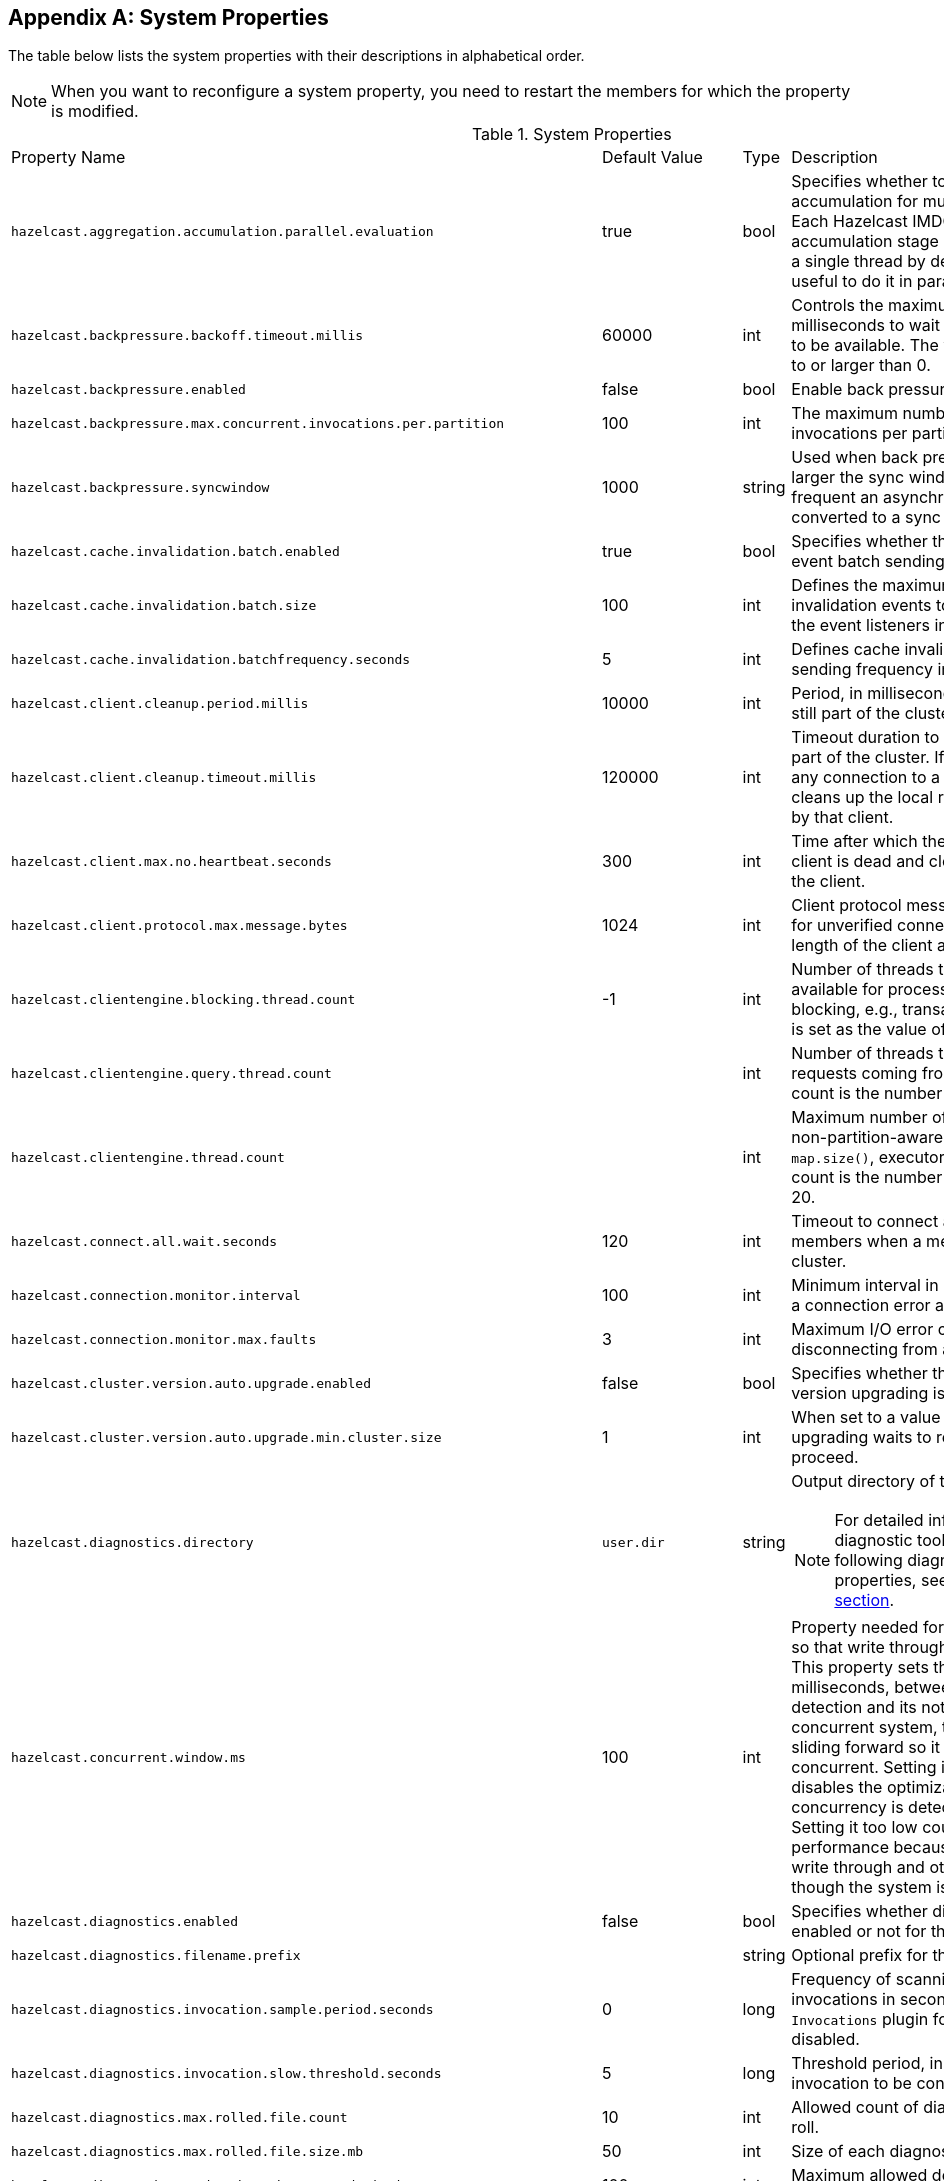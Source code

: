 
[appendix]
== System Properties

The table below lists the system properties with their descriptions in alphabetical order.

NOTE: When you want to reconfigure a system property,
you need to restart the members for which the property is modified.

[cols="2,1,1,6a"]
.System Properties
|===
|Property Name
| Default Value
| Type
| Description

|`hazelcast.aggregation.accumulation.parallel.evaluation`
|true
|bool
|Specifies whether to run the aggregation accumulation for multiple entries in parallel.
Each Hazelcast IMDG member executes the accumulation stage of an
aggregation using a single thread by default. In most cases it is useful to do it in parallel.

|`hazelcast.backpressure.backoff.timeout.millis`
|60000
|int
|Controls the maximum timeout in milliseconds to wait for an invocation space to be available.
The value needs to be equal to or larger than 0.

|`hazelcast.backpressure.enabled`
|false
|bool
|Enable back pressure.

|`hazelcast.backpressure.max.concurrent.invocations.per.partition`
|100
|int
|The maximum number of concurrent invocations per partition.

|`hazelcast.backpressure.syncwindow`
|1000
|string
|Used when back pressure is enabled.
The larger the sync window value, the less frequent an asynchronous backup is converted to a sync backup.

|`hazelcast.cache.invalidation.batch.enabled`
|true
|bool
|Specifies whether the cache invalidation event batch sending is enabled or not.

|`hazelcast.cache.invalidation.batch.size`
|100
|int
|Defines the maximum number of cache invalidation events to be drained and sent to the event listeners in a batch.

|`hazelcast.cache.invalidation.batchfrequency.seconds`
|5
|int
|Defines cache invalidation event batch sending frequency in seconds.

| `hazelcast.client.cleanup.period.millis`
| 10000
| int
| Period, in milliseconds, to check if a client is still part of the cluster.

| `hazelcast.client.cleanup.timeout.millis`
| 120000
| int
| Timeout duration to decide if a client is still part of the cluster.
If a member cannot find any connection to a client in the cluster,
it cleans up the local resources that are owned by that client.

|[[client-max-no]] `hazelcast.client.max.no.heartbeat.seconds`
|300
|int
|Time after which the member assumes the client is dead and closes its connections to the client.

|`hazelcast.client.protocol.max.message.bytes`
| 1024
|int
| Client protocol message size limit (in bytes) for unverified connections. I.e. maximal length of the client authentication message.

|`hazelcast.clientengine.blocking.thread.count`
|-1
|int
| Number of threads that the client engine has available for
processing requests that are blocking, e.g., transactions. When
not set, it is set as the value of core size * 20.

|`hazelcast.clientengine.query.thread.count`
|
|int
| Number of threads to process query requests coming from the clients.
Default count is the number of cores multiplied by 1.

|`hazelcast.clientengine.thread.count`
|
|int
|Maximum number of threads to process non-partition-aware client requests, like `map.size()`, executor tasks, etc.
Default count is the number of cores multiplied by 20.

|`hazelcast.connect.all.wait.seconds`
| 120
| int
| Timeout to connect all other cluster members when a member is joining to a cluster.

|`hazelcast.connection.monitor.interval`
| 100
| int
| Minimum interval in milliseconds to consider a connection error as critical.

|`hazelcast.connection.monitor.max.faults`
| 3
| int
| Maximum I/O error count before disconnecting from a member.

|`hazelcast.cluster.version.auto.upgrade.enabled`
| false
| bool
| Specifies whether the automatic cluster version upgrading is enabled.

|`hazelcast.cluster.version.auto.upgrade.min.cluster.size`
| 1
| int
| When set to a value greater than 1, automatic upgrading waits to reach that cluster size to proceed.

|`hazelcast.diagnostics.directory`
|`user.dir`
|string
|Output directory of the diagnostic log files.

NOTE: For detailed information on the diagnostic tool,
along with this and the following diagnostic related system properties, see the <<diagnostics, Diagnostics section>>.

|`hazelcast.concurrent.window.ms`
|100
|int
|Property needed for concurrency detection so that write through can be done correctly.
This property sets the time window, in milliseconds, between the concurrency detection
and its notification. Normally in a concurrent system, the window
keeps sliding forward so it always remains concurrent.
Setting it too high effectively disables the optimization because once
a concurrency is detected it will keep that way. Setting it too low
could lead to suboptimal performance because the system
will try write through and other optimizations even though the system is concurrent.

|`hazelcast.diagnostics.enabled`
|false
|bool
|Specifies whether diagnostics tool is enabled or not for the cluster.

|`hazelcast.diagnostics.filename.prefix`
|
|string
|Optional prefix for the diagnostics log file.

|`hazelcast.diagnostics.invocation.sample.period.seconds`
|0
|long
|Frequency of scanning all the pending invocations in seconds.
0 means the `Invocations` plugin for diagnostics tool is disabled.

|`hazelcast.diagnostics.invocation.slow.threshold.seconds`
|5
|long
|Threshold period, in seconds, that makes an invocation to be considered as slow.

|`hazelcast.diagnostics.max.rolled.file.count`
|10
|int
|Allowed count of diagnostic files within each roll.

|`hazelcast.diagnostics.max.rolled.file.size.mb`
|50
|int
| Size of each diagnostic file to be rolled.

|`hazelcast.diagnostics.member-heartbeat.max-deviation-percentage`
|100
|int
|Maximum allowed deviation for a member-to-member heartbeats.

|`hazelcast.diagnostics.member-heartbeat.seconds`
|10
|long
|Period for which the MemberHeartbeats plugin of the diagnostics tool runs.
0 means this plugin is disabled.


|`hazelcast.diagnostics.memberinfo.period.second`
|60
|long
|Frequency, in seconds, at which the cluster information is dumped to the diagnostics log file.

|`hazelcast.diagnostics.metrics.period.seconds`
|60
|long
|Frequency, in seconds, at which the Metrics plugin dumps information to the diagnostics log file.

|`hazelcast.diagnostics.operation-heartbeat.max-deviation-percentage`
|33
|int
|Maximum allowed deviation for a member-to-member operation heartbeats.

|`hazelcast.diagnostics.operation-heartbeat.seconds`
|10
|long
|Period, in seconds, for which the OperationHeartbeats plugin of the diagnostics tool runs.
0 means this plugin is disabled.

|`hazelcast.diagnostics.pending.invocations.period.seconds`
|0
|long
|Period, in seconds, for which the PendingInvocations plugin of the diagnostics tool runs.
0 means this plugin is disabled.

|`hazelcast.diagnostics.slowoperations.period.seconds`
|60
|long
| Period, in seconds, for which the SlowOperations plugin of the diagnostics tool runs.
0 means this plugin is disabled.

|`hazelcast.diagnostics.storeLatency.period.seconds`
|0
|long
|Period, in seconds, for which the StoreLatency plugin of the diagnostics tool runs.
0 means this plugin is disabled.

|`hazelcast.diagnostics.storeLatency.reset.period.seconds`
|0
|long
|Period, in seconds, for resetting the statistics for the StoreLatency plugin of the diagnostics tool.

|`hazelcast.diagnostics.systemlog.enabled`
|true
|bool
|Specifies whether the SystemLog plugin of the diagnostics tool is enabled or not.

|`hazelcast.diagnostics.systemlog.partitions`
|false
|bool
|Specifies whether the SystemLog plugin collects information about partition migrations.

|`hazelcast.discovery.enabled`
|false
|bool
|Enables/disables the Discovery SPI lookup over the old native implementations.
See <<discovery-spi>> for more information.

|`hazelcast.discovery.public.ip.enabled`
| false
| bool
| Enable use of public IP address in member discovery with Discovery SPI.
If you set this property to true in your source cluster, please make sure you have set the public addresses for your
target members since they will be discovered using their public addresses. Otherwise, they cannot be discovered.
See the <<public-address, Public Address section>>.

|`hazelcast.dynamicconfig.ignore.conflicts`
|
|bool
| Specifies whether you want IMDG to ignore the configuration conflicts while registering a
new dynamic configuration. Set to `true` and restart your cluster with this property to
ignore these conflicts.

|`hazelcast.enterprise.license.key`
| null
| string
| link:https://hazelcast.com/products/[Hazelcast IMDG Enterprise^] license key.

|`hazelcast.event.queue.capacity`
| 1000000
| int
| Capacity of internal event queue.

|`hazelcast.event.queue.timeout.millis`
| 250
| int
| Timeout to enqueue events to event queue.

|`hazelcast.event.sync.timeout.millis`
|5000
|int
| To prevent overloading of the outbound connections,
once in a while an event is made synchronous by wrapping it in a
dummy operation and waiting for a dummy response. This causes
the outbound write queue of the connection to get drained.
This timeout configures the maximum amount of waiting time for this response.
Setting it to a too low value can lead to an uncontrolled growth
of the outbound write queue of the connection.

|`hazelcast.event.thread.count`
| 5
| int
| Number of event handler threads.

|`hazelcast.graceful.shutdown.max.wait`
| 600
| int
| Maximum wait in seconds during graceful shutdown.

|`hazelcast.hd.global.index.enabled`
|true
|bool
|Specifies whether the global concurrent High-Density Memory Store
indexes are enabled or not.

|`hazelcast.health.monitoring.delay.seconds`
|30
|int
|Health monitoring logging interval in seconds. NOTE: For detailed information on
the health monitoring tool, along with this and the following health monitoring related system properties,
see the <<health-check-and-monitoring, Health Check and Monitoring section>>.

|`hazelcast.health.monitoring.level`
|SILENT
|string
|Health monitoring log level. When *SILENT*, logs are printed only when values exceed some predefined threshold.
When *NOISY*, logs are always printed periodically. Set *OFF* to turn off completely.

|`hazelcast.health.monitoring.threshold.cpu.percentage`
|70
|int
|When the health monitoring level is *SILENT*, logs are printed only when the CPU usage exceeds this threshold.

|`hazelcast.health.monitoring.threshold.memory.percentage`
|70
|int
|When the health monitoring level is *SILENT*, logs are printed only when the memory usage exceeds this threshold.

|`hazelcast.heartbeat.failuredetector.type`
|`deadline`
|string
|Type of the heartbeat failure detector. See the
<<failure-detector-configuration, Failure Detector Configuration section>>.

|`hazelcast.heartbeat.interval.seconds`
| 5
| int
| Heartbeat send interval in seconds.

|`hazelcast.hidensity.check.freememory`
|true
|bool
|If enabled and is able to fetch memory statistics via Java's `OperatingSystemMXBean`,
it checks whether there is enough free physical memory for the requested number of bytes.
If the free memory checker is disabled (false), acts as if the check is succeeded.

|`hazelcast.hotrestart.free.native.memory.percentage`
|15
|long
|Percentage of the free memory space that is required by a hot restart.

|`hazelcast.ignoreXxeProtectionFailures`
|false
|bool
|If enabled and a problem occurs during enabling XML External Entity (XXE) protection, then the problem is ignored and only a warning message is logged.

This property should only be used as a last resort.
Hazelcast uses the XXE protection by setting respective XML processor properties. These properties are supported in modern XML processors (e.g. the default one available in Java). An old processor on the classpath (e.g. Xerces, Xalan) may miss the support and  throw an exception during enabling the XXE protection. Setting this system property to `true` allows ignoring such Exceptions.

|`hazelcast.index.copy.behavior`
|COPY_ON_READ
| string
| Defines the behavior for index copying on index read/write.
See the <<copying-indexes, Copying Indexes section>>.

|`hazelcast.init.cluster.version`
|
|long
|Used to override the cluster version to use while an IMDG instance is not
member of a cluster yet. The cluster version assumed before joining
a cluster may affect the serialization format of the cluster discovery.
The default is to use the member's codebase version. You may
need to override it for your member to join a cluster running on a
previous cluster version.

|`hazelcast.initial.min.cluster.size`
| 0
| int
| Initial expected cluster size to wait before member to start completely.

|`hazelcast.initial.wait.seconds`
| 0
| int
| Initial time in seconds to wait before member to start completely.

|`hazelcast.internal.map.expiration.cleanup.operation.count`
|N/A
|int
|Count of scannable partitions in each run of the background expiration task. No default value exists. It is
dynamically calculated against the partition count or partition thread count.

|`hazelcast.internal.map.expiration.cleanup.percentage`
|10
|int
|Scannable percentage of the entries in the maps' partitions in each run of the background expiration task.

|`hazelcast.internal.map.expiration.task.period.seconds`
|5
|int
|Interval, in seconds, at which the background expiration task is going to run.

|`hazelcast.invalidation.max.tolerated.miss.count`
|10
|int
|If missed invalidation count is bigger than this value, relevant cached data is made unreachable.

|`hazelcast.invalidation.reconciliation.interval.seconds`
|60
|int
|Period for which the cluster members are scanned to compare generated invalidation events with the received ones from Near Cache.

|`hazelcast.invocation.max.retry.count`
|
|int
| Maximum number of retries for an invocation. After threshold is reached,
the invocation is assumed as failed.

|`hazelcast.invocation.retry.pause.millis`
|
|int
|Pause time between each retry cycle of an invocation in milliseconds.

|`hazelcast.io.balancer.interval.seconds`
|20
|int
|Interval in seconds between IOBalancer executions.

|`hazelcast.io.input.thread.count`
| 3
| int
| Number of socket input threads.

|`hazelcast.io.output.thread.count`
| 3
| int
| Number of socket output threads.

|`hazelcast.io.thread.count`
| 3
| int
| Number of threads performing socket input and socket output.
If, for example, the default value (3) is used, it means there are 3 threads performing input and 3 threads performing output (6 threads in total).

|`hazelcast.io.write.through`
|true
|bool
|Optimization that allows sending of packets over the network to be done on the calling thread if the
conditions are right. This can reduce the latency and increase the performance for low threaded environments.

|`hazelcast.jcache.provider.type`
|
|string
|Type of the JCache provider. Values can be `client` or `server`.

|`hazelcast.jmx`
| false
| bool
| Enable <<monitoring-with-jmx, JMX>> agent.

|`hazelcast.local.localAddress`
|
| string
| It is an overrider property for the default server socket listener's IP address.
If this property is set, then this is the address where the server socket is bound to.

|`hazelcast.local.publicAddress`
|
| string
| It is an overrider property for the default public address to be advertised to other cluster members and clients.

|`hazelcast.lock.max.lease.time.seconds`
|Long.MAX_VALUE
| long
| All locks which are acquired without an explicit lease time use this value (in seconds) as the lease time.
When you want to set an explicit lease time for your locks, you cannot set it to a longer time than this value.

|`hazelcast.logging.details.enabled`
|true
|bool
|Specifies whether the cluster name, IP and version should be included in
all log messages.

|`hazelcast.logging.type`
| jdk
| enum
| Name of <<logging-configuration, logging>> framework type to send logging events.

|`hazelcast.map.entry.filtering.natural.event.types`
| false
| bool
| Notify <<listening-to-map-entries-with-predicates, entry listeners with predicates>> on map entry updates with
events that match entry, update or exit from predicate value space.

|`hazelcast.map.expiry.delay.seconds`
|10
|int
|Delays expiration of backup map entries by the defined amount.
This may be useful to prevent some cases where an entry might be observed
on the primary replica (partition owner) but not on the backup replica.
For instance, when running an entry processor on both primary and backup replicas.

|`hazelcast.map.eviction.batch.size`
|1
|int
|Maximum number of IMap entries Hazelcast will evict during a
single eviction cycle. Eviction cycle is triggered by a map
mutation. Typically it is fine to evict at most a single entry.
However, when you insert values in a
loop, each iteration doubles the entry size. In this
situation more than just a single entry should be evicted.

|`hazelcast.map.eviction.sample.count`
|15
|int
| Count of the IMap entries in the entry set formed by
random samplings from which Hazelcast chooses to remove the optimal entry
during an IMap eviction.

|`hazelcast.map.invalidation.batchfrequency.seconds`
| 10
| int
|  If the collected invalidations do not reach the configured batch size, a background process sends them at this interval.

|`hazelcast.map.invalidation.batch.enabled`
| true
| bool
|  Enable or disable batching. When it is set to `false`, all invalidations are sent immediately.

|`hazelcast.map.invalidation.batch.size`
| 100
| int
| Maximum number of invalidations in a batch.

|`hazelcast.map.load.chunk.size`
| 1000
| int
| Maximum size of the key batch sent to the partition owners for value loading and
the maximum size of a key batch for which values are loaded in a single partition.

|`hazelcast.map.replica.scheduled.task.delay.seconds`
| 10
| int
| Scheduler delay for map tasks those are executed on backup members.

|`hazelcast.map.write.behind.queue.capacity`
|50000
|string
|Maximum write-behind queue capacity per member. It is the total of all write-behind queue sizes in a member including backups.
Its maximum value is `Integer.MAX_VALUE`.
The value of this property is taken into account only if the `write-coalescing` element of the
Map Store configuration is `false`. See <<setting-write-behind-persistence, here>> for the description of the `write-coalescing` element.

|`hazelcast.max.join.merge.target.seconds`
|20
|int
|Split-brain merge timeout for a specific target.

|`hazelcast.max.join.seconds`
|300
|int
| Join timeout, maximum time to try to join before giving.

|`hazelcast.max.no.heartbeat.seconds`
| 60
| int
| Maximum timeout of heartbeat in seconds for a member to assume it is dead.

CAUTION: Setting this value too low may cause members to be evicted from the cluster when
they are under heavy load: they will be unable to send heartbeat operations in time, so other members will assume that it is dead.

|`hazelcast.max.wait.seconds.before.join`
| 20
| int
| Maximum wait time before join operation.
This is an upper limit on the cluster's pre-join phase duration. The pre-join
phase starts when the master receives the first join request, and ends after
no new members have tried to join for `hazelcast.wait.seconds.before.join`
seconds, or after this upper limit elapsed (whichever comes first). Once the
pre-join phase ends, the master moves into the join phase, during which it
will only admit members that have already tried joining during the pre-join
phase and are still trying to. Once the join phase is complete, the master
will again start admitting new members.

|`hazelcast.mc.executor.thread.count`
|int
|2
|Number of threads that the Management Center service has available
for processing the operations sent from the connected Management Center instance.

|`hazelcast.mc.max.visible.slow.operations.count`
|10
|int
|Management Center maximum visible slow operations count.

|`hazelcast.member.list.publish.interval.seconds`
| 60
| int
| Interval at which master member publishes a member list.

|`hazelcast.member.naming.moby.enabled`
| true
| bool
| Defines whether the Moby naming should be used for generating instance
names when they are not provided by user. Moby name is a short human-readable
name consisting of a randomly chosen adjective and the surname of a famous person.
If set to `true`, a Moby name is generated. Otherwise, a name that is concatenation
of a static prefix, number and cluster name is provided.

|`hazelcast.merge.first.run.delay.seconds`
| 300
| int
| Initial run delay of <<split-brain-syndrome, split-brain/merge process>> in seconds.

|`hazelcast.merge.next.run.delay.seconds`
| 120
| int
| Run interval of <<split-brain-syndrome, split-brain/merge process>> in seconds.

|`hazelcast.metrics.collection.frequency`
| 5
| int
| Frequency, in seconds, of the <<metrics, metrics>> collection cycle. Note that
the preferred way for controlling this setting is <<metrics-configuration, Metrics Configuration>>.

|`hazelcast.metrics.datastructures.enabled`
|true
|bool
| Specifies whether collecting metrics from the distributed data structures is enabled.

|`hazelcast.metrics.debug.enabled`
| false
| bool
| Enables collecting debug metrics if set to `true`, disables it otherwise.
Note that this is meant to be enabled only if diagnostics feature is enabled,
since currently only this feature consumes the debug metrics.

|`hazelcast.metrics.enabled`
| true
| bool
| Enables the <<metrics, metrics collection>> if set to `true`, disables it otherwise. Note that the preferred way for
controlling this setting is <<metrics-configuration, Metrics Configuration>>.

|`hazelcast.metrics.mc.enabled`
| true
| bool
| Enables buffering the collected <<metrics, metrics>> for Management Center if set to `true`, disables it otherwise. Note that
the preferred way for controlling this setting is <<metrics-configuration, Metrics Configuration>>.

|`hazelcast.metrics.mc.retention`
| 5
| int
| Duration, in seconds, that the <<metrics, metrics>> are retained for Management Center. Note that
the preferred way for controlling this setting is <<metrics-configuration, Metrics Configuration>>.

|`hazelcast.metrics.jmx.enabled`
| true
| bool
| Enables exposing the collected <<metrics, metrics>> over JMX if set to `true`, disables it otherwise. Note that
the preferred way for controlling this setting is <<metrics-configuration, Metrics Configuration>>.

|`hazelcast.network.stats.refresh.interval.seconds`
|3
|int
| Interval, in seconds, at which the network statistics (bytes sent and received)
are re-calculated and published. It is valid only when
<<advanced-network-configuration, advanced networking>> is used.

|`hazelcast.nio.tcp.spoofing.checks`
| false
| bool
| Controls whether more strict checks upon BIND requests towards a cluster member are applied.
The checks mainly validate the remote BIND request against the remote address as found in the socket.
By default they are disabled, to avoid connectivity issues when deployed under NAT'ed infrastructure.

|`hazelcast.operation.backup.timeout.millis`
|5000
|int
|Maximum time a caller to wait for backup responses of an operation.
After this timeout, operation response is returned to the caller even no backup response is received.

|`hazelcast.operation.call.timeout.millis`
| 60000
| int
| Timeout to wait for a response when a remote call is sent, in milliseconds.

|`hazelcast.operation.fail.on.indeterminate.state`
| false
| bool
| When enabled, an operation fails with `IndeterminateOperationStateException`,
if it does not receive backup acks in time with respect to backup configuration of
its data structure, or the member which owns primary replica of the target partition leaves the cluster.

|`hazelcast.operation.generic.thread.count`
| 2
| int
| Number of generic operation handler threads for each Hazelcast member.
Its default value is the maximum of `2` and `processor count / 2`.

|`hazelcast.operation.priority.generic.thread.count`
| 1
| int
| Number of priority generic operation handler threads per member.
Having at least 1 priority generic operation thread helps to improve
cluster stability since a lot of cluster operations are generic priority
operations and they should get executed as soon as possible. If there is
a dedicated generic operation thread then these operations don't get delayed
because the generic threads are busy executing regular user operations.
So unless memory consumption is an issue, make sure there is at least 1 thread.

|`hazelcast.operation.response.thread.count`
|2
|int
| Number of threads the process responses.
The default value gives stable and good performance.
If set to 0, the response threads are bypassed and the
response handling is done on the IO threads. Under certain
conditions this can give a higher throughput.

|`hazelcast.operation.responsequeue.idlestrategy`
|block
|string
|Specifies whether the response thread for internal operations on the member side are blocked or not.
If you use `block` (the default value) the thread is blocked and need to be notified which can cause
a reduction in the performance. If you use `backoff` there is no blocking.
By enabling the backoff mode and depending on your use case, you can get a 5-10% performance improvement.
However, keep in mind that this increases the CPU utilization.
We recommend you to use backoff with care and if you have a tool for measuring your cluster's performance.

|`hazelcast.operation.thread.count`
| 2
| int
| Number of partition based operation handler threads for each Hazelcast member.
Its default value is the maximum of `2` and count of available processors.

|`hazelcast.partial.member.disconnection.resolution.algorithm.timeout.seconds`
|5
|int
|Timeout, in seconds, to stop the execution of resolution algorithm when needed,
in the case of lots of possible random network disconnections especially
in the large clusters.

|`hazelcast.partial.member.disconnection.resolution.heartbeat.count`
|0
|int
|When the master (oldest member in the cluster) receives a heartbeat
problem report from another member, it first waits for a number
of heartbeat rounds to allow other members
to report their problems, if there is any. This property sets the number
of these rounds.

|`hazelcast.partition.backup.sync.interval`
|30
|int
|Interval for syncing backup replicas in seconds.

|`hazelcast.partition.count`
| 271
| int
| Total partition count.

|`hazelcast.partition.max.parallel.migrations`
|10
|int
|Maximum number of partition migrations to be executed concurrently on a member.
Member can be either source or target of the migration. Having too much parallelization
can increase the heap memory usage and overload the network during a partition rebalance.
Having less parallelization can increase the total migration completion time.
The default value, `10`, is fine for most of the setups.

|`hazelcast.partition.max.parallel.replications`
|10
|int
|Maximum number of parallel partition backup replication operations per member.
When a partition backup ownership changes or a backup inconsistency is detected, the members start to sync their backup partitions.
This parameter limits the maximum running replication operations in parallel.
The default value, which is the value of `hazelcast.partition.max.parallel.migrations`, is fine for most of the setups.

|`hazelcast.partition.migration.fragments.enabled`
| true
| bool
| When enabled, which is the default behavior, partitions are migrated/replicated in small fragments instead of one big chunk.
Migrating partitions in fragments reduces pressure on the memory and network
since smaller packets are created in the memory and sent through the network.
Note that it can increase the migration time to complete.

|`hazelcast.partition.migration.interval`
| 0
| int
| Interval to run partition migration tasks in seconds.

|`hazelcast.partition.migration.stale.read.disabled`
| false
| bool
| Hazelcast allows read operations to be performed while a partition is being migrated.
This can lead to stale reads for some scenarios.
You can disable stale read operations by setting this system property's value to "true".
Its default value is "false", meaning that stale reads are allowed.

|`hazelcast.partition.migration.timeout`
| 300
| int
| Timeout for partition migration tasks in seconds.

|`hazelcast.partition.table.send.interval`
|15
|int
|Interval for publishing partition table periodically to all cluster members in seconds.

|`hazelcast.partitioning.strategy.class`
|null
|string
|Class name implementing `com.hazelcast.core.PartitioningStrategy`, which defines key to partition mapping.

|`hazelcast.phone.home.enabled`
| true
| bool
| Enable or disable the sending of phone home data to Hazelcast's phone home server.

|`hazelcast.prefer.ipv4.stack`
| true
| bool
| Prefer IPv4 network interface when picking a local address.

|`hazelcast.query.max.local.partition.limit.for.precheck`
|3
|int
|Maximum value of local partitions to trigger local pre-check for `Predicates#alwaysTrue()`
query operations on maps.

|`hazelcast.query.optimizer.type`
|RULES
|String
|Type of the query optimizer. For optimizations based on static rules, set the value to `RULES`.
To disable the optimization, set the value to `NONE`.

|[[parallel-predicates]] `hazelcast.query.predicate.parallel.evaluation`
|false
|bool
|Each Hazelcast member evaluates query predicates using a single thread by default.
In most cases, the overhead of inter-thread communications overweight can benefit from parallel execution.
When you have a large dataset and/or slow predicate, you may benefit from parallel predicate evaluations.
Set to `true` if you are using slow predicates or have > 100,000s entries per member.

|`hazelcast.query.result.size.limit`
|-1
|int
|Result size limit for query operations on maps.
This value defines the maximum number of returned elements for a single query result.
If a query exceeds this number of elements, a QueryResultSizeExceededException is thrown.
Its default value is -1, meaning it is disabled.

|`hazelcast.serialization.version`
|
|long
|Version of the Hazelcast serialization. Accepted values are between 1 and
the highest supported serialization version.

|`hazelcast.shutdownhook.enabled`
| true
| bool
| Enable Hazelcast shutdownhook thread.
When this is enabled, this thread terminates the Hazelcast instance without waiting to shutdown gracefully.

|`hazelcast.shutdownhook.policy`
|TERMINATE
|string
| Specifies the behavior when JVM is exiting while the Hazelcast instance is still running.
It has two values: TERMINATE and GRACEFUL. The former one terminates the Hazelcast instance immediately.
The latter, GRACEFUL, initiates the graceful shutdown which can significantly slow down the JVM exit process, but it tries to retain data safety.
Note that you should always shutdown Hazelcast explicitly via using the method `HazelcastInstance.shutdown()`.
It's not recommended to rely on the shutdown hook, this is a last-effort measure.

|`hazelcast.slow.operation.detector.enabled`
|true
|bool
|Enables/disables the <<slowoperationdetector, SlowOperationDetector>>.

|`hazelcast.slow.operation.detector.log.purge.interval.seconds`
|300
|int
|Purge interval for slow operation logs.

|`hazelcast.slow.operation.detector.log.retention.seconds`
|3600
|int
|Defines the retention time of invocations in slow operation logs.
If an invocation is older than this value, it is purged from the log to prevent unlimited memory usage.
When all invocations are purged from a log, the log itself is deleted.

|`hazelcast.slow.operation.detector.stacktrace.logging.enabled`
|false
|bool
|Defines if the stacktraces of slow operations are logged in the log file.
Stack traces are always reported to the Management Center, but by default, they are not printed to keep the log size small.

|`hazelcast.slow.operation.detector.threshold.millis`
|10000
|int
|Defines a threshold above which a running operation in `OperationService` is considered to be slow.
These operations log a warning and are shown in the Management Center with detailed information, e.g., stacktrace.

|`hazelcast.socket.bind.any`
| true
| bool
| Bind both server-socket and client-sockets to any local interface.

|`hazelcast.socket.buffer.direct`
| false
| bool
| Specifies whether the byte buffers used in the socket should be a direct byte buffer (`true`) or a regular one (`false`).
When it is set to `true`, Hazelcast internally uses the method `ByteBuffer.allocateDirect` (instead of `ByteBuffer.allocate`) which makes use of
the off-heap and may skip the memory copying when performing socket I/O operations.
See link:https://docs.oracle.com/javase/7/docs/api/java/nio/ByteBuffer.html[here^] for more information.

|`hazelcast.socket.client.bind`
|true
|bool
|Bind client socket to an interface when connecting to a remote server socket.
When set to `false`, client socket is not bound to any interface.

|`hazelcast.socket.client.bind.any`
| true
| bool
| Bind client-sockets to any local interface. If not set, `hazelcast.socket.bind.any` is used as the default.

|`hazelcast.socket.client.receive.buffer.size`
|-1
|int
|Hazelcast creates all connections with receive buffer size set according to the `hazelcast.socket.receive.buffer.size`.
When it detects a connection opened by a client, then it adjusts the receive buffer size according to this property.
It is in kilobytes and its default value is -1.

|`hazelcast.socket.client.send.buffer.size`
|-1
|int
|Hazelcast creates all connections with send buffer size set according to the `hazelcast.socket.send.buffer.size`.
When it detects a connection opened by a client, then it adjusts the send buffer size according to this property.
It is in kilobytes and its  default value is -1.

|`hazelcast.socket.connect.timeout.seconds`
|0
|int
|Socket connection timeout in seconds. `Socket.connect()` is blocked until
either connection is established or connection is refused or this timeout passes.
Default is 0, means infinite.

|`hazelcast.socket.keep.alive`
| true
| bool
| Socket set keep alive (`SO_KEEPALIVE`).

|`hazelcast.socket.linger.seconds`
|0
|int
|Set socket `SO_LINGER` option.

|`hazelcast.socket.no.delay`
| true
| bool
| Socket set TCP no delay.

|`hazelcast.socket.receive.buffer.size`
| 128
| int
| Socket receive buffer (`SO_RCVBUF`) size in KB.
If you have a very fast network, e.g., 10gbit) and/or you have large entries, then you may benefit from increasing sender/receiver buffer sizes.
Use this property and the next one below tune the size.

|`hazelcast.socket.send.buffer.size`
| 128
| int
| Socket send buffer (`SO_SNDBUF`) size in KB.

|`hazelcast.socket.server.bind.any`
| true
| bool
| Bind server-socket to any local interface. If not set, `hazelcast.socket.bind.any` is used as the default.

|`hazelcast.tcp.join.port.try.count`
|3
|int
|The number of incremental ports, starting with the port number defined in the network configuration,
that is used to connect to a host (which is defined without a port in TCP/IP member list while a member is searching for a cluster).

|`hazelcast.wait.seconds.before.join`
| 5
| int
| Wait time before join operation.
This time establishes a pre-join phase time window for newcomer members to
make their first join requests. Once `hazelcast.wait.seconds.before.join`
elapses since the last first-timer join request (i.e., where the member hasn't
made any previous join request), or the pre-join phase has lasted for
`hazelcast.max.wait.seconds.before.join` seconds, the phase ends and the
master starts forming the cluster.

|===
